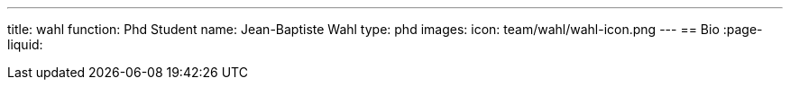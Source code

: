 ---
title: wahl
function: Phd Student
name: Jean-Baptiste Wahl
type: phd
images:
  icon: team/wahl/wahl-icon.png
---
== Bio
:page-liquid:
